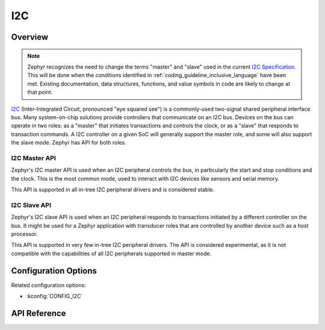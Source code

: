 .. _i2c_api:

I2C
####

Overview
********

.. note::

   Zephyr recognizes the need to change the terms "master" and "slave"
   used in the current `I2C Specification <i2c-specification>`_.  This
   will be done when the conditions identified in
   :ref:`coding_guideline_inclusive_language` have been met.  Existing
   documentation, data structures, functions, and value symbols in code
   are likely to change at that point.

`I2C <i2c-specification>`_ (Inter-Integrated Circuit, pronounced "eye
squared see") is a commonly-used two-signal shared peripheral interface
bus.  Many system-on-chip solutions provide controllers that communicate
on an I2C bus.  Devices on the bus can operate in two roles: as a
"master" that initiates transactions and controls the clock, or as a
"slave" that responds to transaction commands.  A I2C controller on a
given SoC will generally support the master role, and some will also
support the slave mode.  Zephyr has API for both roles.

.. _i2c-master-api:

I2C Master API
==============

Zephyr's I2C master API is used when an I2C peripheral controls the bus,
in particularly the start and stop conditions and the clock.  This is
the most common mode, used to interact with I2C devices like sensors and
serial memory.

This API is supported in all in-tree I2C peripheral drivers and is
considered stable.

.. _i2c-slave-api:

I2C Slave API
================

Zephyr's I2C slave API is used when an I2C peripheral responds to
transactions initiated by a different controller on the bus.  It might
be used for a Zephyr application with transducer roles that are
controlled by another device such as a host processor.

This API is supported in very few in-tree I2C peripheral drivers.  The
API is considered experimental, as it is not compatible with the
capabilities of all I2C peripherals supported in master mode.


Configuration Options
*********************

Related configuration options:

* :kconfig:`CONFIG_I2C`

API Reference
*************

.. doxygengroup:: i2c_interface

.. _i2c-specification:
   https://www.nxp.com/docs/en/user-guide/UM10204.pdf
